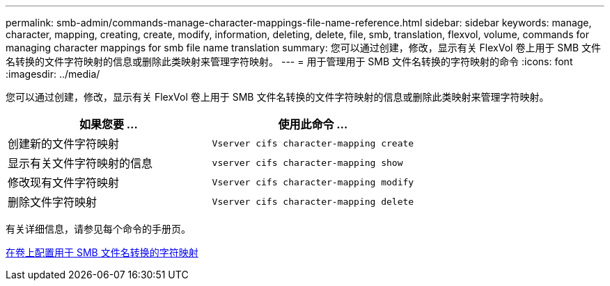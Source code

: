 ---
permalink: smb-admin/commands-manage-character-mappings-file-name-reference.html 
sidebar: sidebar 
keywords: manage, character, mapping, creating, create, modify, information, deleting, delete, file, smb, translation, flexvol, volume, commands for managing character mappings for smb file name translation 
summary: 您可以通过创建，修改，显示有关 FlexVol 卷上用于 SMB 文件名转换的文件字符映射的信息或删除此类映射来管理字符映射。 
---
= 用于管理用于 SMB 文件名转换的字符映射的命令
:icons: font
:imagesdir: ../media/


[role="lead"]
您可以通过创建，修改，显示有关 FlexVol 卷上用于 SMB 文件名转换的文件字符映射的信息或删除此类映射来管理字符映射。

|===
| 如果您要 ... | 使用此命令 ... 


 a| 
创建新的文件字符映射
 a| 
`Vserver cifs character-mapping create`



 a| 
显示有关文件字符映射的信息
 a| 
`vserver cifs character-mapping show`



 a| 
修改现有文件字符映射
 a| 
`Vserver cifs character-mapping modify`



 a| 
删除文件字符映射
 a| 
`Vserver cifs character-mapping delete`

|===
有关详细信息，请参见每个命令的手册页。

xref:configure-character-mappings-file-name-translation-task.adoc[在卷上配置用于 SMB 文件名转换的字符映射]
